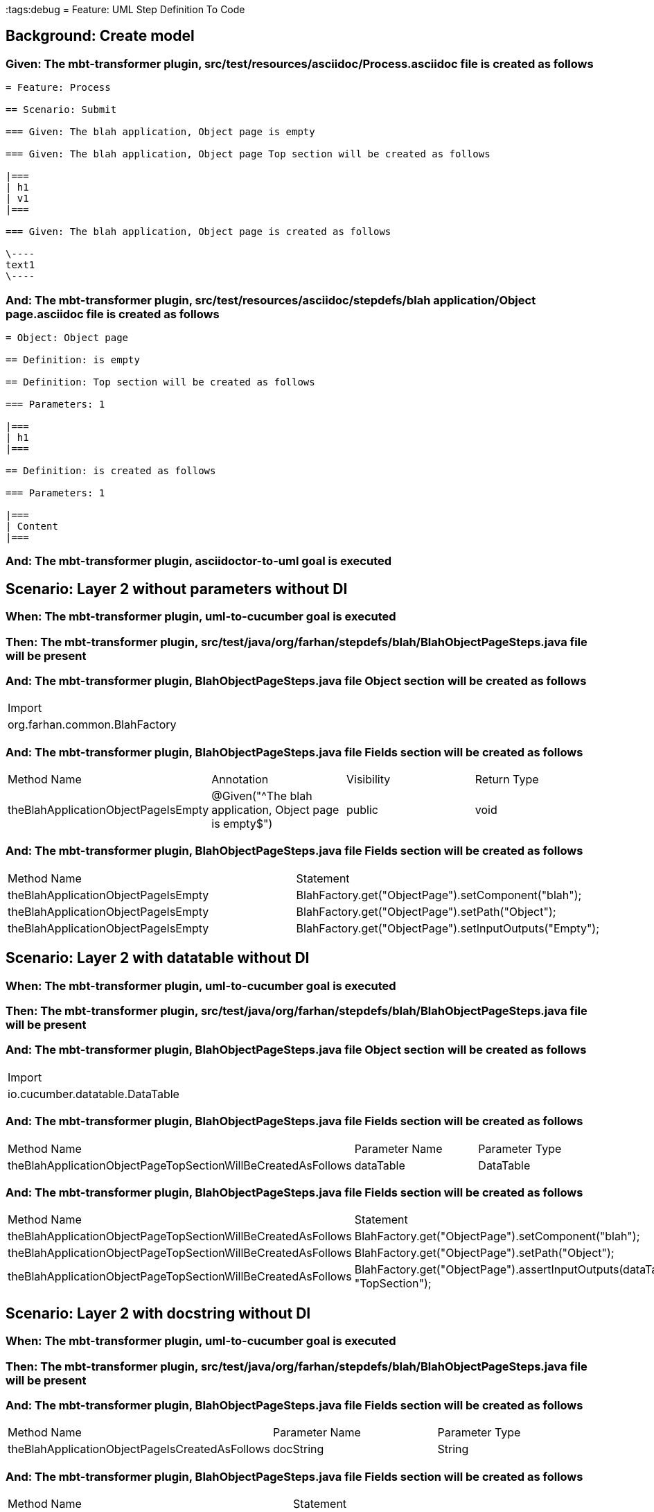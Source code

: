 :tags:debug
= Feature: UML Step Definition To Code

== Background: Create model

=== Given: The mbt-transformer plugin, src/test/resources/asciidoc/Process.asciidoc file is created as follows

----
= Feature: Process

== Scenario: Submit

=== Given: The blah application, Object page is empty

=== Given: The blah application, Object page Top section will be created as follows

|===
| h1
| v1
|===

=== Given: The blah application, Object page is created as follows

\----
text1
\----
----

=== And: The mbt-transformer plugin, src/test/resources/asciidoc/stepdefs/blah application/Object page.asciidoc file is created as follows

----
= Object: Object page

== Definition: is empty

== Definition: Top section will be created as follows

=== Parameters: 1

|===
| h1
|===

== Definition: is created as follows

=== Parameters: 1

|===
| Content
|===
----

=== And: The mbt-transformer plugin, asciidoctor-to-uml goal is executed

== Scenario: Layer 2 without parameters without DI

=== When: The mbt-transformer plugin, uml-to-cucumber goal is executed

=== Then: The mbt-transformer plugin, src/test/java/org/farhan/stepdefs/blah/BlahObjectPageSteps.java file will be present

=== And: The mbt-transformer plugin, BlahObjectPageSteps.java file Object section will be created as follows

|===
| Import                       
| org.farhan.common.BlahFactory
|===

=== And: The mbt-transformer plugin, BlahObjectPageSteps.java file Fields section will be created as follows

|===
| Method Name                         | Annotation                                             | Visibility | Return Type
| theBlahApplicationObjectPageIsEmpty | @Given("^The blah application, Object page is empty$") | public     | void       
|===

=== And: The mbt-transformer plugin, BlahObjectPageSteps.java file Fields section will be created as follows

|===
| Method Name                         | Statement                                              
| theBlahApplicationObjectPageIsEmpty | BlahFactory.get("ObjectPage").setComponent("blah");    
| theBlahApplicationObjectPageIsEmpty | BlahFactory.get("ObjectPage").setPath("Object");       
| theBlahApplicationObjectPageIsEmpty | BlahFactory.get("ObjectPage").setInputOutputs("Empty");
|===

== Scenario: Layer 2 with datatable without DI

=== When: The mbt-transformer plugin, uml-to-cucumber goal is executed

=== Then: The mbt-transformer plugin, src/test/java/org/farhan/stepdefs/blah/BlahObjectPageSteps.java file will be present

=== And: The mbt-transformer plugin, BlahObjectPageSteps.java file Object section will be created as follows

|===
| Import                         
| io.cucumber.datatable.DataTable
|===

=== And: The mbt-transformer plugin, BlahObjectPageSteps.java file Fields section will be created as follows

|===
| Method Name                                                  | Parameter Name | Parameter Type
| theBlahApplicationObjectPageTopSectionWillBeCreatedAsFollows | dataTable      | DataTable     
|===

=== And: The mbt-transformer plugin, BlahObjectPageSteps.java file Fields section will be created as follows

|===
| Method Name                                                  | Statement                                                                 
| theBlahApplicationObjectPageTopSectionWillBeCreatedAsFollows | BlahFactory.get("ObjectPage").setComponent("blah");                       
| theBlahApplicationObjectPageTopSectionWillBeCreatedAsFollows | BlahFactory.get("ObjectPage").setPath("Object");                          
| theBlahApplicationObjectPageTopSectionWillBeCreatedAsFollows | BlahFactory.get("ObjectPage").assertInputOutputs(dataTable, "TopSection");
|===

== Scenario: Layer 2 with docstring without DI

=== When: The mbt-transformer plugin, uml-to-cucumber goal is executed

=== Then: The mbt-transformer plugin, src/test/java/org/farhan/stepdefs/blah/BlahObjectPageSteps.java file will be present

=== And: The mbt-transformer plugin, BlahObjectPageSteps.java file Fields section will be created as follows

|===
| Method Name                                    | Parameter Name | Parameter Type
| theBlahApplicationObjectPageIsCreatedAsFollows | docString      | String        
|===

=== And: The mbt-transformer plugin, BlahObjectPageSteps.java file Fields section will be created as follows

|===
| Method Name                                    | Statement                                                           
| theBlahApplicationObjectPageIsCreatedAsFollows | BlahFactory.get("ObjectPage").setComponent("blah");                 
| theBlahApplicationObjectPageIsCreatedAsFollows | BlahFactory.get("ObjectPage").setPath("Object");                    
| theBlahApplicationObjectPageIsCreatedAsFollows | BlahFactory.get("ObjectPage").setInputOutputs("Content", docString);
|===

== Scenario: Layer 3

=== When: The mbt-transformer plugin, uml-to-cucumber goal is executed

=== Then: The mbt-transformer plugin, src/test/java/org/farhan/objects/blah/ObjectPage.java file will be present

=== And: The mbt-transformer plugin, ObjectPage.java file Fields section will be created as follows

|===
| Method Name | Visibility | Return Type | Parameter Name | Parameter Type        
| setEmpty    | public     | void        | keyMap         | HashMap{String,String}
|===

=== And: The mbt-transformer plugin, ObjectPage.java file Fields section will be created as follows

|===
| Method Name        | Visibility | Return Type | Parameter Name | Parameter Type        
| assertTopSectionH1 | public     | void        | keyMap         | HashMap{String,String}
|===

=== And: The mbt-transformer plugin, ObjectPage.java file Fields section will be created as follows

|===
| Method Name | Visibility | Return Type | Parameter Name | Parameter Type        
| setContent  | public     | void        | keyMap         | HashMap{String,String}
|===

== Scenario: Layer 2 without parameters with spring

=== When: The mbt-transformer plugin, uml-to-cucumber-spring goal is executed

=== Then: The mbt-transformer plugin, src/test/java/org/farhan/stepdefs/blah/BlahObjectPageSteps.java file will be present

=== And: The mbt-transformer plugin, BlahObjectPageSteps.java file Object section will be created as follows

|===
| Import                            
| org.farhan.common.TestSteps       
| org.farhan.objects.blah.ObjectPage
|===

=== And: The mbt-transformer plugin, BlahObjectPageSteps.java file Object section will be created as follows

|===
| Extends  
| TestSteps
|===

=== And: The mbt-transformer plugin, BlahObjectPageSteps.java file Object section will be created as follows

|===
| Constructor Name    | Statement     
| BlahObjectPageSteps | super(object);
|===

=== And: The mbt-transformer plugin, BlahObjectPageSteps.java file Fields section will be created as follows

|===
| Method Name                         | Statement                       
| theBlahApplicationObjectPageIsEmpty | object.setComponent("blah");    
| theBlahApplicationObjectPageIsEmpty | object.setPath("Object");       
| theBlahApplicationObjectPageIsEmpty | object.setInputOutputs("Empty");
|===

== Scenario: Layer 2 without parameters with guice

=== When: The mbt-transformer plugin, uml-to-cucumber-guice goal is executed

=== Then: The mbt-transformer plugin, src/test/java/org/farhan/stepdefs/blah/BlahObjectPageSteps.java file will be present

=== And: The mbt-transformer plugin, BlahObjectPageSteps.java file Object section will be created as follows

|===
| Import                          
| com.google.inject.Inject        
| io.cucumber.guice.ScenarioScoped
|===

=== And: The mbt-transformer plugin, BlahObjectPageSteps.java file Object section will be created as follows

|===
| Class Annotation
| ScenarioScoped  
|===

=== And: The mbt-transformer plugin, BlahObjectPageSteps.java file Object section will be created as follows

|===
| Constructor Name    | Constructor Annotation
| BlahObjectPageSteps | Inject                
|===

=== And: The mbt-transformer plugin, BlahObjectPageSteps.java file Fields section will be created as follows

|===
| Method Name                         | Statement                       
| theBlahApplicationObjectPageIsEmpty | object.setComponent("blah");    
| theBlahApplicationObjectPageIsEmpty | object.setPath("Object");       
| theBlahApplicationObjectPageIsEmpty | object.setInputOutputs("Empty");
|===

